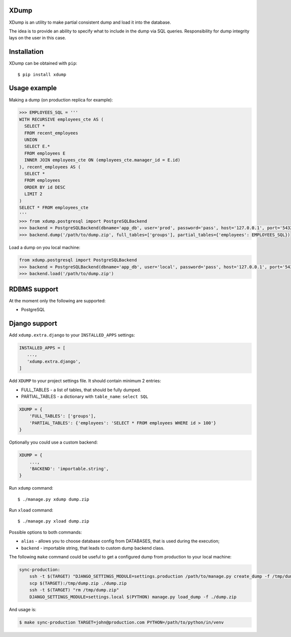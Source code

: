 XDump
=====

XDump is an utility to make partial consistent dump and load it into the database.

The idea is to provide an ability to specify what to include in the dump via SQL queries.
Responsibility for dump integrity lays on the user in this case.

Installation
============

XDump can be obtained with ``pip``::

    $ pip install xdump

Usage example
=============

Making a dump (on production replica for example):

.. code-block:: python

    >>> EMPLOYEES_SQL = '''
    WITH RECURSIVE employees_cte AS (
      SELECT *
      FROM recent_employees
      UNION
      SELECT E.*
      FROM employees E
      INNER JOIN employees_cte ON (employees_cte.manager_id = E.id)
    ), recent_employees AS (
      SELECT *
      FROM employees
      ORDER BY id DESC
      LIMIT 2
    )
    SELECT * FROM employees_cte
    '''
    >>> from xdump.postgresql import PostgreSQLBackend
    >>> backend = PostgreSQLBackend(dbname='app_db', user='prod', password='pass', host='127.0.0.1', port='5432')
    >>> backend.dump('/path/to/dump.zip', full_tables=['groups'], partial_tables={'employees': EMPLOYEES_SQL})


Load a dump on you local machine:

.. code-block:: python

    from xdump.postgresql import PostgreSQLBackend
    >>> backend = PostgreSQLBackend(dbname='app_db', user='local', password='pass', host='127.0.0.1', port='5432')
    >>> backend.load('/path/to/dump.zip')

RDBMS support
=============

At the moment only the following are supported:

- PostgreSQL

Django support
==============

Add ``xdump.extra.django`` to your ``INSTALLED_APPS`` settings:

.. code-block:: python

    INSTALLED_APPS = [
       ...,
       'xdump.extra.django',
    ]

Add ``XDUMP`` to your project settings file. It should contain minimum 2 entries:

- FULL_TABLES - a list of tables, that should be fully dumped.
- PARTIAL_TABLES - a dictionary with ``table_name``: ``select SQL``

.. code-block:: python

    XDUMP = {
        'FULL_TABLES': ['groups'],
        'PARTIAL_TABLES': {'employees': 'SELECT * FROM employees WHERE id > 100'}
    }


Optionally you could use a custom backend:

.. code-block:: python

    XDUMP = {
        ...,
        'BACKEND': 'importable.string',
    }


Run ``xdump`` command::

    $ ./manage.py xdump dump.zip


Run ``xload`` command::

    $ ./manage.py xload dump.zip

Possible options to both commands:

- ``alias`` - allows you to choose database config from DATABASES, that is used during the execution;
- ``backend`` - importable string, that leads to custom dump backend class.

The following ``make`` command could be useful to get a configured dump from production to your local machine:

.. code-block:: bash

    sync-production:
        ssh -t $(TARGET) "DJANGO_SETTINGS_MODULE=settings.production /path/to/manage.py create_dump -f /tmp/dump.zip"
        scp $(TARGET):/tmp/dump.zip ./dump.zip
        ssh -t $(TARGET) "rm /tmp/dump.zip"
        DJANGO_SETTINGS_MODULE=settings.local $(PYTHON) manage.py load_dump -f ./dump.zip

And usage is:

.. code-block:: bash

    $ make sync-production TARGET=john@production.com PYTHON=/path/to/python/in/venv
